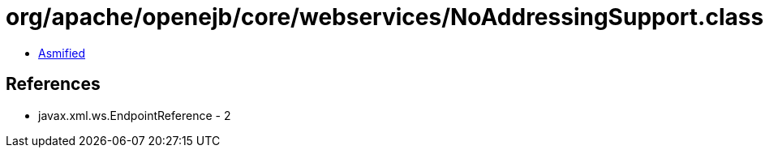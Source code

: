 = org/apache/openejb/core/webservices/NoAddressingSupport.class

 - link:NoAddressingSupport-asmified.java[Asmified]

== References

 - javax.xml.ws.EndpointReference - 2
